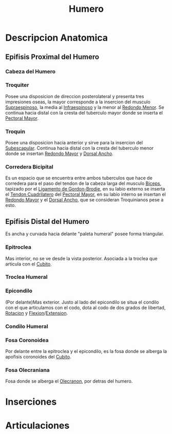 :PROPERTIES:
:ID:       7efa3338-9ebc-4d09-9dbc-54ebf25cdeb0
:END:
#+title: Humero
#+filetags: :hueso:
* Descripcion Anatomica
** Epifisis Proximal del Humero
:PROPERTIES:
:ID:       b6282dad-f0b7-490c-9fb1-d3ade146c553
:END:
*** Cabeza del Humero
:PROPERTIES:
:ID:       357950c6-edf5-4bc6-ae16-2d8014875d8a
:END:
*** Troquiter
:PROPERTIES:
:ID:       9735006b-2a20-4b1d-92f1-d48eb6d17624
:ROAM_ALIASES: "Tuberculo Mayor del Humero"
:END:
Posee una disposicion de direccion posterolateral y presenta tres impresiones oseas, la mayor corresponde a la insercion del musculo [[id:a413bfc1-cf2a-4197-a611-49170be63b91][Supraespinoso]], la media al [[id:1c3c2990-35bd-4678-973e-90aecf24699d][Infraespinoso]] y la menor al [[id:07d8e3b0-5d98-4f4a-b3fb-33066a492ced][Redondo Menor]]. Se continua hacia distal con la cresta del tuberculo mayor donde se inserta el [[id:0f7ccc7c-f0c0-4a89-acae-fd1500f71f48][Pectoral Mayor]].
*** Troquin
:PROPERTIES:
:ID:       447ef0f4-c226-4700-8783-39d716f7f70b
:ROAM_ALIASES: "Tuberculo Menor del Humero"
:END:
Posee una disposicion hacia anterior y sirve para la insercion del [[id:771321f5-df77-42b3-8c38-df86051f82e0][Subescapular]]. Continua hacia distal con la cresta del tuberculo menor donde se insertan [[id:8b45d0cb-98c6-43df-ad17-d476f2f92945][Redondo Mayor]] y [[id:651cb4d9-ecf7-45b6-b520-ae6b251b010b][Dorsal Ancho]].
*** Corredera Bicipital
:PROPERTIES:
:ID:       c23728fc-5d08-45cd-ac42-efd2f3076bbb
:ROAM_ALIASES: "Surco Intertubercular"
:END:
Es un espacio que se encuentra entre ambos tuberculos que hace de corredera para el paso del tendon de la cabeza larga del musculo [[id:7aa0fd3d-4a6f-4d77-816c-98fd47003ef4][Biceps]], tapizado por el [[id:e4cb5a05-6162-4ba5-8e8d-a364f863b8ca][Ligamento de Gordon-Brodie]], en su labio externo se inserta el [[id:092f3e09-5db6-4220-a19d-8bcf8664842b][Tendon Cuadrilatero]] del [[id:0f7ccc7c-f0c0-4a89-acae-fd1500f71f48][Pectoral Mayor]], en su labio interno se insertan el [[id:8b45d0cb-98c6-43df-ad17-d476f2f92945][Redondo Mayor]] y el [[id:651cb4d9-ecf7-45b6-b520-ae6b251b010b][Dorsal Ancho]], que se consideran Troquinianos pese a esto.
** Epifisis Distal del Humero
:PROPERTIES:
:ID:       c861cf10-5f25-4d11-b042-689791cd61fe
:END:
Es ancha y curvada hacia delante "paleta humeral" posee forma triangular.
*** Epitroclea
:PROPERTIES:
:ID:       7eb7336c-f3dd-4432-888d-77f7fd0d8a82
:END:
Mas interior, no se ve desde la vista posterior. Asociada a la troclea que articula con el [[id:e228df52-bcb2-44b9-ae25-dfc050772b58][Cubito]].
*** Troclea Humeral
:PROPERTIES:
:ID:       1dddcc0d-aa3d-40bf-82b3-cadd4d20d7a1
:END:
*** Epicondilo
:PROPERTIES:
:ID:       fdc92f03-22ff-4c39-a4e3-f4008bbd8625
:END:
(Por delante)Mas exterior. Justo al lado del epicondilo se situa el condilo con el que articulamos con el codo, dota al codo de dos grados de libertad, [[id:0d05a141-f797-4f87-aaaf-b0151f6c3379][Rotacion]] y [[id:62ca8d4a-d747-466b-971f-988bc3ce5693][Flexion]]/[[id:fea48c0a-0de5-4592-b8d0-c06482e630e4][Extension]].
*** Condilo Humeral
:PROPERTIES:
:ID:       364e5c12-844f-43fc-8603-2d1677bd6850
:END:
*** Fosa Coronoidea
:PROPERTIES:
:ID:       093e503d-ea20-4d78-9519-43f0e4c1a215
:END:
Por delante entre la epitroclea y el epicondilo, es la fosa donde se alberga la apofisis coronoides del [[id:e228df52-bcb2-44b9-ae25-dfc050772b58][Cubito]].
*** Fosa Olecraniana
:PROPERTIES:
:ID:       f5aa0b40-c932-4f11-ab07-4db82a2c265f
:END:
Fosa donde se alberga el [[id:b9d1a99d-3bd9-4c4f-af9c-c44864f42db3][Olecranon]], por detras del humero.

* Inserciones

* Articulaciones

